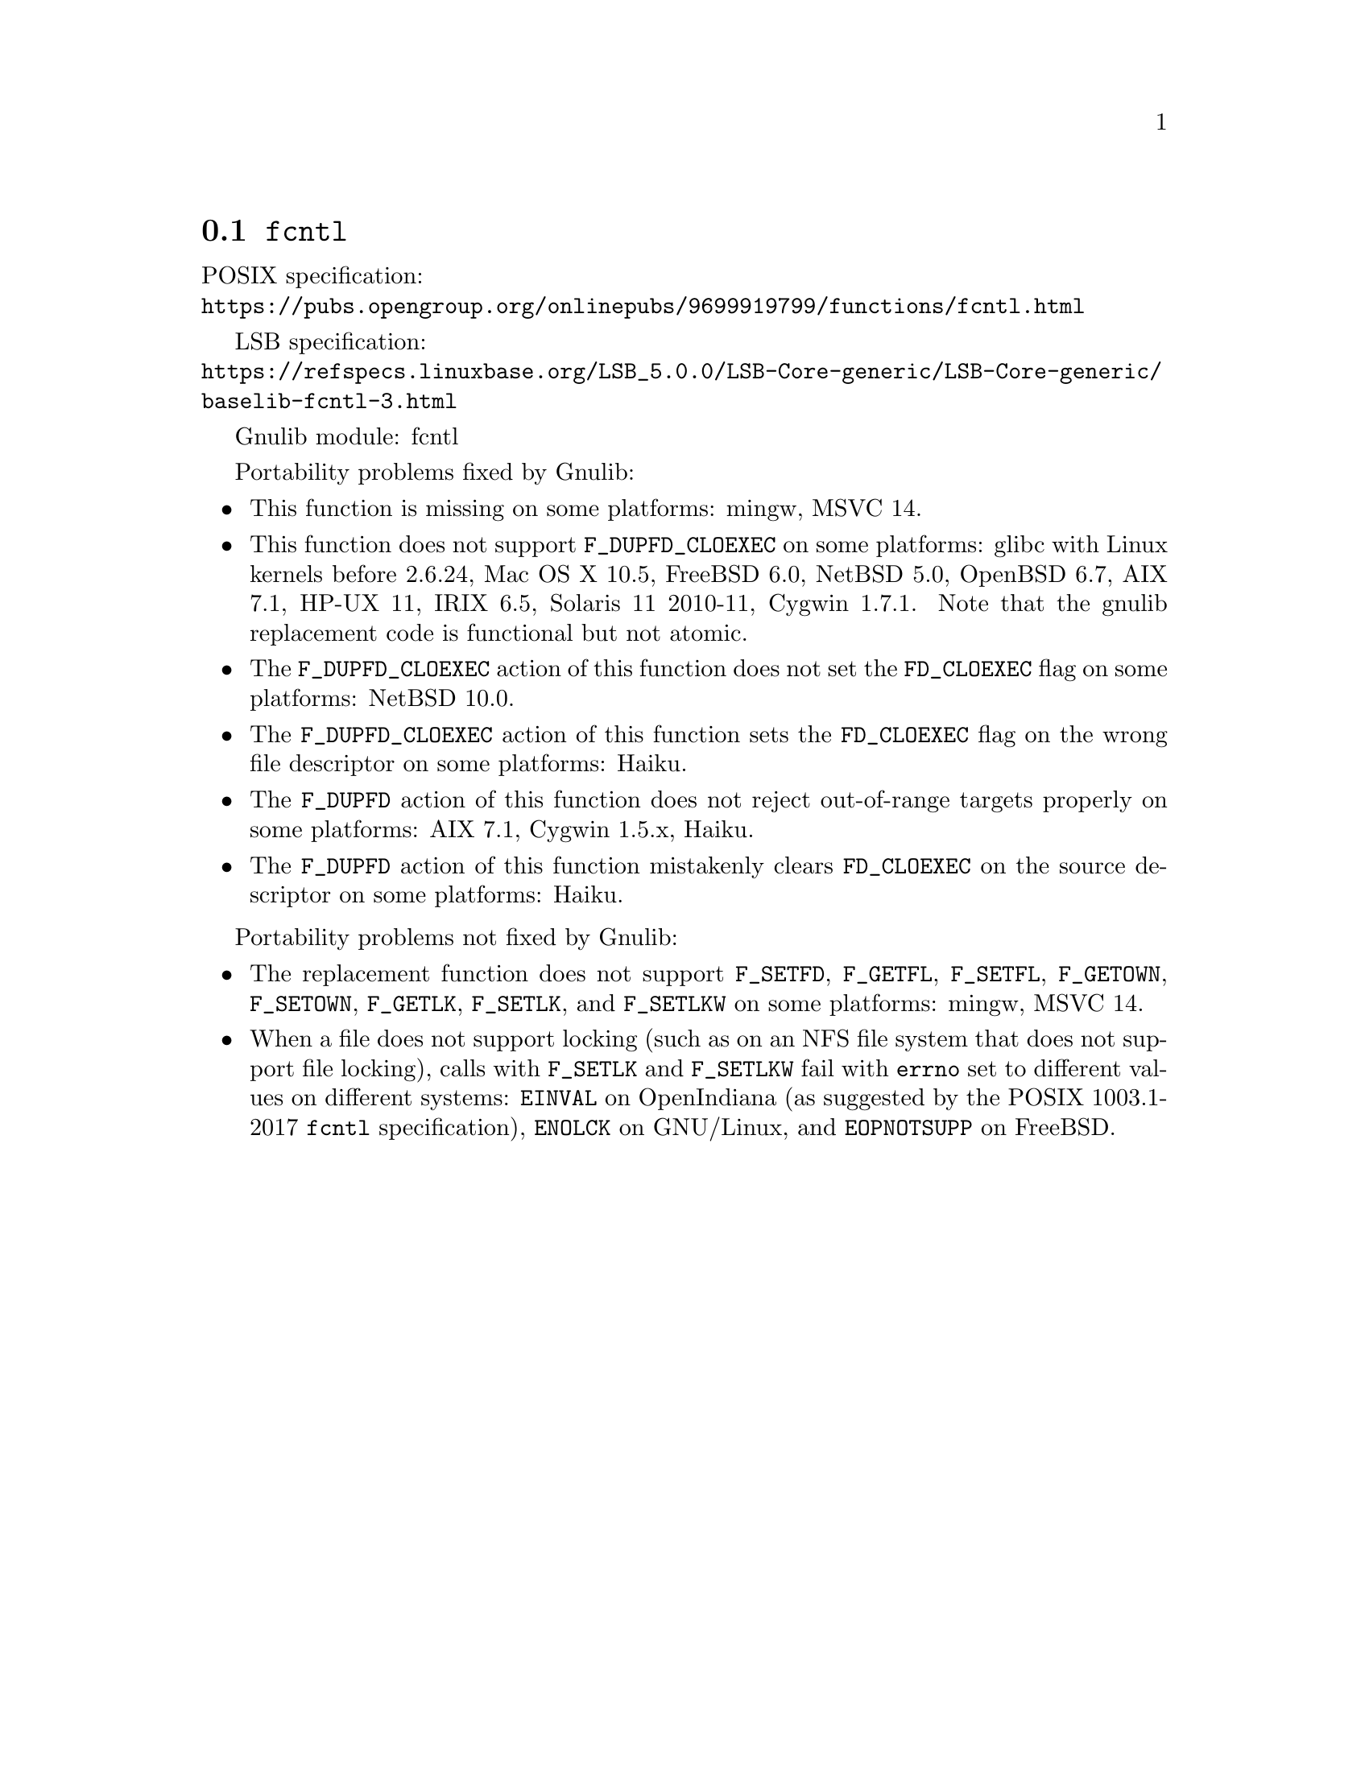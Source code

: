 @node fcntl
@section @code{fcntl}
@findex fcntl

POSIX specification:@* @url{https://pubs.opengroup.org/onlinepubs/9699919799/functions/fcntl.html}

LSB specification:@* @url{https://refspecs.linuxbase.org/LSB_5.0.0/LSB-Core-generic/LSB-Core-generic/baselib-fcntl-3.html}

Gnulib module: fcntl

Portability problems fixed by Gnulib:
@itemize
@item
This function is missing on some platforms:
mingw, MSVC 14.

@item
This function does not support @code{F_DUPFD_CLOEXEC} on some
platforms:
glibc with Linux kernels before 2.6.24,
Mac OS X 10.5, FreeBSD 6.0, NetBSD 5.0, OpenBSD 6.7, AIX 7.1, HP-UX 11,
IRIX 6.5, Solaris 11 2010-11, Cygwin 1.7.1.
Note that the gnulib replacement code is functional but not atomic.

@item
The @code{F_DUPFD_CLOEXEC} action of this function does not set the
@code{FD_CLOEXEC} flag on some platforms:
NetBSD 10.0.

@item
The @code{F_DUPFD_CLOEXEC} action of this function sets the
@code{FD_CLOEXEC} flag on the wrong file descriptor on some platforms:
Haiku.

@item
The @code{F_DUPFD} action of this function does not reject
out-of-range targets properly on some platforms:
AIX 7.1, Cygwin 1.5.x, Haiku.

@item
The @code{F_DUPFD} action of this function mistakenly clears
@code{FD_CLOEXEC} on the source descriptor on some platforms:
Haiku.
@end itemize

Portability problems not fixed by Gnulib:
@itemize
@item
The replacement function does not support @code{F_SETFD},
@code{F_GETFL}, @code{F_SETFL}, @code{F_GETOWN}, @code{F_SETOWN},
@code{F_GETLK}, @code{F_SETLK}, and @code{F_SETLKW} on some platforms:
mingw, MSVC 14.

@item
When a file does not support locking (such as on an NFS file system
that does not support file locking), calls with @code{F_SETLK} and
@code{F_SETLKW} fail with @code{errno} set to different values on
different systems: @code{EINVAL} on OpenIndiana (as suggested by the
POSIX 1003.1-2017 @code{fcntl} specification), @code{ENOLCK} on
GNU/Linux, and @code{EOPNOTSUPP} on FreeBSD.
@end itemize
